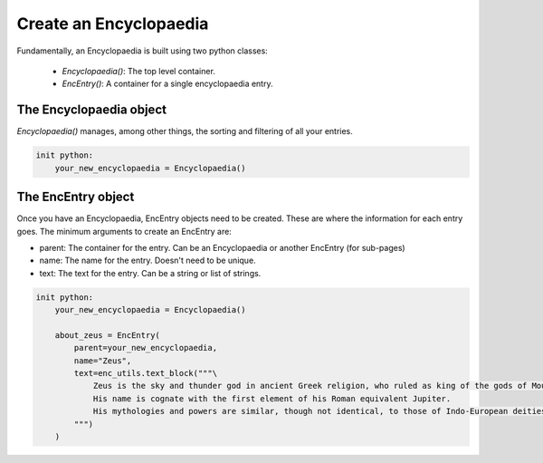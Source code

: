 Create an Encyclopaedia
=======================

Fundamentally, an Encyclopaedia is built using two python classes:

    - `Encyclopaedia()`: The top level container.
    - `EncEntry()`: A container for a single encyclopaedia entry.

The Encyclopaedia object
------------------------

`Encyclopaedia()` manages, among other things, the sorting and filtering of
all your entries.

.. code-block:: renpy

    init python:
        your_new_encyclopaedia = Encyclopaedia()

The EncEntry object
-------------------

Once you have an Encyclopaedia, EncEntry objects need to be created.
These are where the information for each entry goes.
The minimum arguments to create an EncEntry are:

- parent: The container for the entry. Can be an Encyclopaedia or another EncEntry (for sub-pages)

- name: The name for the entry. Doesn't need to be unique.

- text: The text for the entry. Can be a string or list of strings.

.. code-block:: renpy

    init python:
        your_new_encyclopaedia = Encyclopaedia()

        about_zeus = EncEntry(
            parent=your_new_encyclopaedia,
            name="Zeus",
            text=enc_utils.text_block("""\
                Zeus is the sky and thunder god in ancient Greek religion, who ruled as king of the gods of Mount Olympus.
                His name is cognate with the first element of his Roman equivalent Jupiter.
                His mythologies and powers are similar, though not identical, to those of Indo-European deities such as Indra, Jupiter, Perun, Thor, and Odin.
            """)
        )

